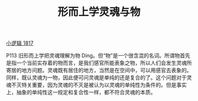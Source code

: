 #+TITLE:     形而上学灵魂与物
#+OPTIONS: toc:nil num:nil
#+HTML_HEAD: <link rel="stylesheet" type="text/css" href="./emacs.css" />

[[./xlj.org][小逻辑 1817]]

P113 旧形而上学把灵魂理解为物 Ding。但“物”是一个很含混的名词。所谓物首先是指一个当前实存着的物而言，是我们感官所能表象之物，所以人们会发生灵魂所寄居的地方问题。灵魂既有居住的地方，当然是在空间中，可以用感官去表象的。同样，既认灵魂为一物，因此便可问灵魂是单纯的还是复合的了。这个问题对于灵魂不灭特关重要，因为灵魂的不灭是被认为以灵魂的单纯性为条件的。但是事实上，抽象的单纯性这一规定和复合性一样，都不符合灵魂的本质。
